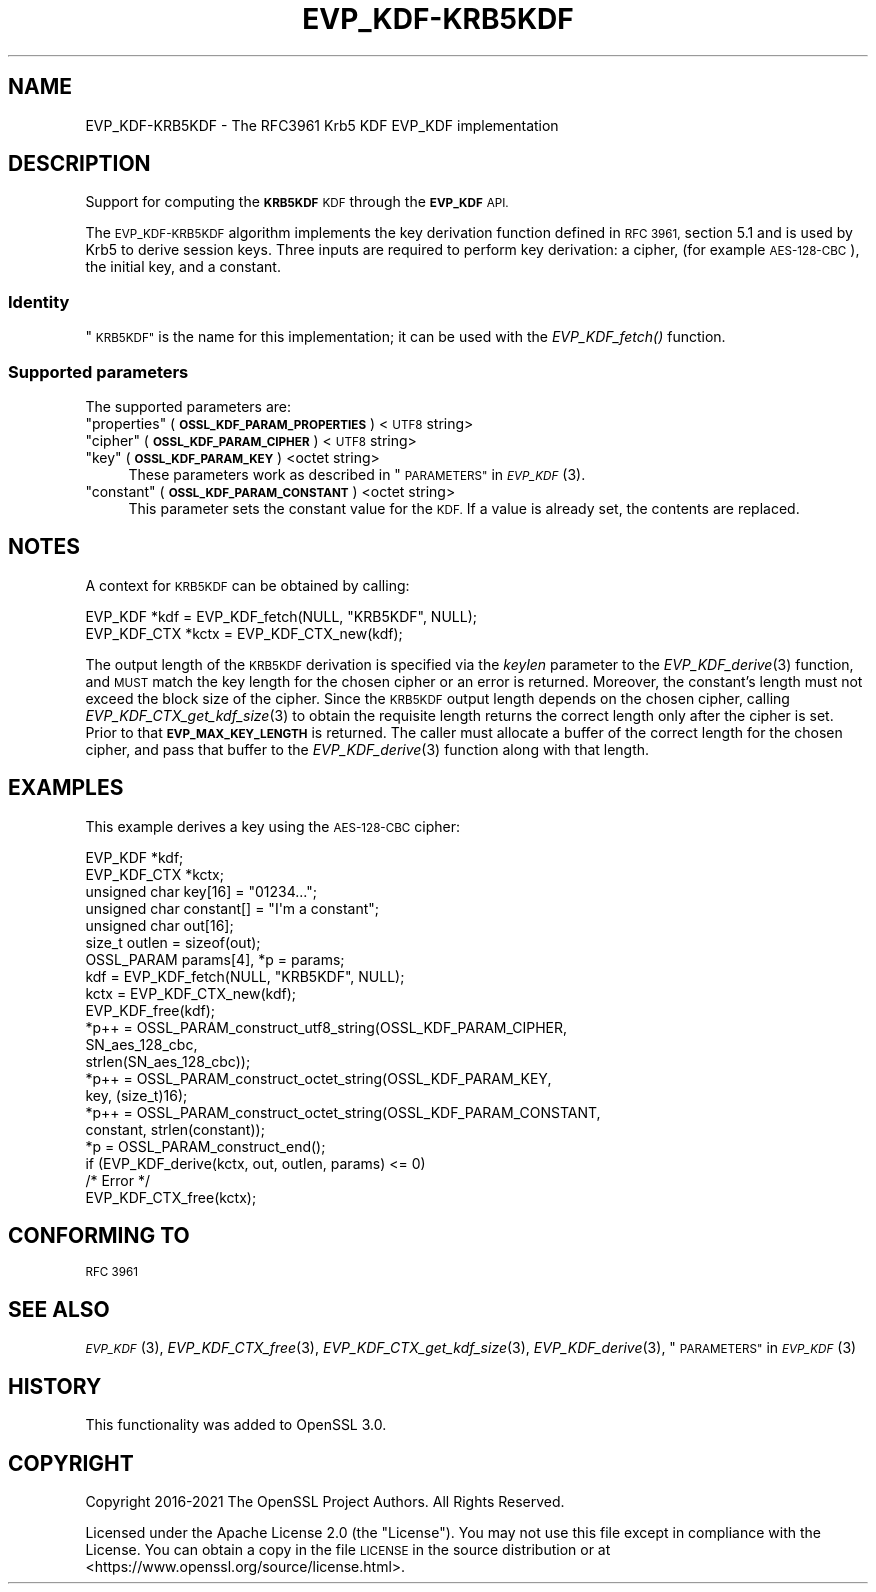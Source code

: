 .\" Automatically generated by Pod::Man 2.28 (Pod::Simple 3.29)
.\"
.\" Standard preamble:
.\" ========================================================================
.de Sp \" Vertical space (when we can't use .PP)
.if t .sp .5v
.if n .sp
..
.de Vb \" Begin verbatim text
.ft CW
.nf
.ne \\$1
..
.de Ve \" End verbatim text
.ft R
.fi
..
.\" Set up some character translations and predefined strings.  \*(-- will
.\" give an unbreakable dash, \*(PI will give pi, \*(L" will give a left
.\" double quote, and \*(R" will give a right double quote.  \*(C+ will
.\" give a nicer C++.  Capital omega is used to do unbreakable dashes and
.\" therefore won't be available.  \*(C` and \*(C' expand to `' in nroff,
.\" nothing in troff, for use with C<>.
.tr \(*W-
.ds C+ C\v'-.1v'\h'-1p'\s-2+\h'-1p'+\s0\v'.1v'\h'-1p'
.ie n \{\
.    ds -- \(*W-
.    ds PI pi
.    if (\n(.H=4u)&(1m=24u) .ds -- \(*W\h'-12u'\(*W\h'-12u'-\" diablo 10 pitch
.    if (\n(.H=4u)&(1m=20u) .ds -- \(*W\h'-12u'\(*W\h'-8u'-\"  diablo 12 pitch
.    ds L" ""
.    ds R" ""
.    ds C` ""
.    ds C' ""
'br\}
.el\{\
.    ds -- \|\(em\|
.    ds PI \(*p
.    ds L" ``
.    ds R" ''
.    ds C`
.    ds C'
'br\}
.\"
.\" Escape single quotes in literal strings from groff's Unicode transform.
.ie \n(.g .ds Aq \(aq
.el       .ds Aq '
.\"
.\" If the F register is turned on, we'll generate index entries on stderr for
.\" titles (.TH), headers (.SH), subsections (.SS), items (.Ip), and index
.\" entries marked with X<> in POD.  Of course, you'll have to process the
.\" output yourself in some meaningful fashion.
.\"
.\" Avoid warning from groff about undefined register 'F'.
.de IX
..
.nr rF 0
.if \n(.g .if rF .nr rF 1
.if (\n(rF:(\n(.g==0)) \{
.    if \nF \{
.        de IX
.        tm Index:\\$1\t\\n%\t"\\$2"
..
.        if !\nF==2 \{
.            nr % 0
.            nr F 2
.        \}
.    \}
.\}
.rr rF
.\"
.\" Accent mark definitions (@(#)ms.acc 1.5 88/02/08 SMI; from UCB 4.2).
.\" Fear.  Run.  Save yourself.  No user-serviceable parts.
.    \" fudge factors for nroff and troff
.if n \{\
.    ds #H 0
.    ds #V .8m
.    ds #F .3m
.    ds #[ \f1
.    ds #] \fP
.\}
.if t \{\
.    ds #H ((1u-(\\\\n(.fu%2u))*.13m)
.    ds #V .6m
.    ds #F 0
.    ds #[ \&
.    ds #] \&
.\}
.    \" simple accents for nroff and troff
.if n \{\
.    ds ' \&
.    ds ` \&
.    ds ^ \&
.    ds , \&
.    ds ~ ~
.    ds /
.\}
.if t \{\
.    ds ' \\k:\h'-(\\n(.wu*8/10-\*(#H)'\'\h"|\\n:u"
.    ds ` \\k:\h'-(\\n(.wu*8/10-\*(#H)'\`\h'|\\n:u'
.    ds ^ \\k:\h'-(\\n(.wu*10/11-\*(#H)'^\h'|\\n:u'
.    ds , \\k:\h'-(\\n(.wu*8/10)',\h'|\\n:u'
.    ds ~ \\k:\h'-(\\n(.wu-\*(#H-.1m)'~\h'|\\n:u'
.    ds / \\k:\h'-(\\n(.wu*8/10-\*(#H)'\z\(sl\h'|\\n:u'
.\}
.    \" troff and (daisy-wheel) nroff accents
.ds : \\k:\h'-(\\n(.wu*8/10-\*(#H+.1m+\*(#F)'\v'-\*(#V'\z.\h'.2m+\*(#F'.\h'|\\n:u'\v'\*(#V'
.ds 8 \h'\*(#H'\(*b\h'-\*(#H'
.ds o \\k:\h'-(\\n(.wu+\w'\(de'u-\*(#H)/2u'\v'-.3n'\*(#[\z\(de\v'.3n'\h'|\\n:u'\*(#]
.ds d- \h'\*(#H'\(pd\h'-\w'~'u'\v'-.25m'\f2\(hy\fP\v'.25m'\h'-\*(#H'
.ds D- D\\k:\h'-\w'D'u'\v'-.11m'\z\(hy\v'.11m'\h'|\\n:u'
.ds th \*(#[\v'.3m'\s+1I\s-1\v'-.3m'\h'-(\w'I'u*2/3)'\s-1o\s+1\*(#]
.ds Th \*(#[\s+2I\s-2\h'-\w'I'u*3/5'\v'-.3m'o\v'.3m'\*(#]
.ds ae a\h'-(\w'a'u*4/10)'e
.ds Ae A\h'-(\w'A'u*4/10)'E
.    \" corrections for vroff
.if v .ds ~ \\k:\h'-(\\n(.wu*9/10-\*(#H)'\s-2\u~\d\s+2\h'|\\n:u'
.if v .ds ^ \\k:\h'-(\\n(.wu*10/11-\*(#H)'\v'-.4m'^\v'.4m'\h'|\\n:u'
.    \" for low resolution devices (crt and lpr)
.if \n(.H>23 .if \n(.V>19 \
\{\
.    ds : e
.    ds 8 ss
.    ds o a
.    ds d- d\h'-1'\(ga
.    ds D- D\h'-1'\(hy
.    ds th \o'bp'
.    ds Th \o'LP'
.    ds ae ae
.    ds Ae AE
.\}
.rm #[ #] #H #V #F C
.\" ========================================================================
.\"
.IX Title "EVP_KDF-KRB5KDF 7ossl"
.TH EVP_KDF-KRB5KDF 7ossl "2021-09-07" "3.0.0" "OpenSSL"
.\" For nroff, turn off justification.  Always turn off hyphenation; it makes
.\" way too many mistakes in technical documents.
.if n .ad l
.nh
.SH "NAME"
EVP_KDF\-KRB5KDF \- The RFC3961 Krb5 KDF EVP_KDF implementation
.SH "DESCRIPTION"
.IX Header "DESCRIPTION"
Support for computing the \fB\s-1KRB5KDF\s0\fR \s-1KDF\s0 through the \fB\s-1EVP_KDF\s0\fR \s-1API.\s0
.PP
The \s-1EVP_KDF\-KRB5KDF\s0 algorithm implements the key derivation function defined
in \s-1RFC 3961,\s0 section 5.1 and is used by Krb5 to derive session keys.
Three inputs are required to perform key derivation: a cipher, (for example
\&\s-1AES\-128\-CBC\s0), the initial key, and a constant.
.SS "Identity"
.IX Subsection "Identity"
\&\*(L"\s-1KRB5KDF\*(R"\s0 is the name for this implementation;
it can be used with the \fIEVP_KDF_fetch()\fR function.
.SS "Supported parameters"
.IX Subsection "Supported parameters"
The supported parameters are:
.ie n .IP """properties"" (\fB\s-1OSSL_KDF_PARAM_PROPERTIES\s0\fR) <\s-1UTF8\s0 string>" 4
.el .IP "``properties'' (\fB\s-1OSSL_KDF_PARAM_PROPERTIES\s0\fR) <\s-1UTF8\s0 string>" 4
.IX Item "properties (OSSL_KDF_PARAM_PROPERTIES) <UTF8 string>"
.PD 0
.ie n .IP """cipher"" (\fB\s-1OSSL_KDF_PARAM_CIPHER\s0\fR) <\s-1UTF8\s0 string>" 4
.el .IP "``cipher'' (\fB\s-1OSSL_KDF_PARAM_CIPHER\s0\fR) <\s-1UTF8\s0 string>" 4
.IX Item "cipher (OSSL_KDF_PARAM_CIPHER) <UTF8 string>"
.ie n .IP """key"" (\fB\s-1OSSL_KDF_PARAM_KEY\s0\fR) <octet string>" 4
.el .IP "``key'' (\fB\s-1OSSL_KDF_PARAM_KEY\s0\fR) <octet string>" 4
.IX Item "key (OSSL_KDF_PARAM_KEY) <octet string>"
.PD
These parameters work as described in \*(L"\s-1PARAMETERS\*(R"\s0 in \s-1\fIEVP_KDF\s0\fR\|(3).
.ie n .IP """constant"" (\fB\s-1OSSL_KDF_PARAM_CONSTANT\s0\fR) <octet string>" 4
.el .IP "``constant'' (\fB\s-1OSSL_KDF_PARAM_CONSTANT\s0\fR) <octet string>" 4
.IX Item "constant (OSSL_KDF_PARAM_CONSTANT) <octet string>"
This parameter sets the constant value for the \s-1KDF.\s0
If a value is already set, the contents are replaced.
.SH "NOTES"
.IX Header "NOTES"
A context for \s-1KRB5KDF\s0 can be obtained by calling:
.PP
.Vb 2
\& EVP_KDF *kdf = EVP_KDF_fetch(NULL, "KRB5KDF", NULL);
\& EVP_KDF_CTX *kctx = EVP_KDF_CTX_new(kdf);
.Ve
.PP
The output length of the \s-1KRB5KDF\s0 derivation is specified via the \fIkeylen\fR
parameter to the \fIEVP_KDF_derive\fR\|(3) function, and \s-1MUST\s0 match the key
length for the chosen cipher or an error is returned. Moreover, the
constant's length must not exceed the block size of the cipher.
Since the \s-1KRB5KDF\s0 output length depends on the chosen cipher, calling
\&\fIEVP_KDF_CTX_get_kdf_size\fR\|(3) to obtain the requisite length returns the correct length
only after the cipher is set. Prior to that \fB\s-1EVP_MAX_KEY_LENGTH\s0\fR is returned.
The caller must allocate a buffer of the correct length for the chosen
cipher, and pass that buffer to the \fIEVP_KDF_derive\fR\|(3) function along
with that length.
.SH "EXAMPLES"
.IX Header "EXAMPLES"
This example derives a key using the \s-1AES\-128\-CBC\s0 cipher:
.PP
.Vb 7
\& EVP_KDF *kdf;
\& EVP_KDF_CTX *kctx;
\& unsigned char key[16] = "01234...";
\& unsigned char constant[] = "I\*(Aqm a constant";
\& unsigned char out[16];
\& size_t outlen = sizeof(out);
\& OSSL_PARAM params[4], *p = params;
\&
\& kdf = EVP_KDF_fetch(NULL, "KRB5KDF", NULL);
\& kctx = EVP_KDF_CTX_new(kdf);
\& EVP_KDF_free(kdf);
\&
\& *p++ = OSSL_PARAM_construct_utf8_string(OSSL_KDF_PARAM_CIPHER,
\&                                         SN_aes_128_cbc,
\&                                         strlen(SN_aes_128_cbc));
\& *p++ = OSSL_PARAM_construct_octet_string(OSSL_KDF_PARAM_KEY,
\&                                          key, (size_t)16);
\& *p++ = OSSL_PARAM_construct_octet_string(OSSL_KDF_PARAM_CONSTANT,
\&                                          constant, strlen(constant));
\& *p = OSSL_PARAM_construct_end();
\& if (EVP_KDF_derive(kctx, out, outlen, params) <= 0)
\&     /* Error */
\&
\& EVP_KDF_CTX_free(kctx);
.Ve
.SH "CONFORMING TO"
.IX Header "CONFORMING TO"
\&\s-1RFC 3961\s0
.SH "SEE ALSO"
.IX Header "SEE ALSO"
\&\s-1\fIEVP_KDF\s0\fR\|(3),
\&\fIEVP_KDF_CTX_free\fR\|(3),
\&\fIEVP_KDF_CTX_get_kdf_size\fR\|(3),
\&\fIEVP_KDF_derive\fR\|(3),
\&\*(L"\s-1PARAMETERS\*(R"\s0 in \s-1\fIEVP_KDF\s0\fR\|(3)
.SH "HISTORY"
.IX Header "HISTORY"
This functionality was added to OpenSSL 3.0.
.SH "COPYRIGHT"
.IX Header "COPYRIGHT"
Copyright 2016\-2021 The OpenSSL Project Authors. All Rights Reserved.
.PP
Licensed under the Apache License 2.0 (the \*(L"License\*(R").  You may not use
this file except in compliance with the License.  You can obtain a copy
in the file \s-1LICENSE\s0 in the source distribution or at
<https://www.openssl.org/source/license.html>.
